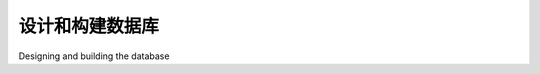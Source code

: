 设计和构建数据库
============================================

Designing and building the database

.. tab:: 中文



.. tab:: 英文
